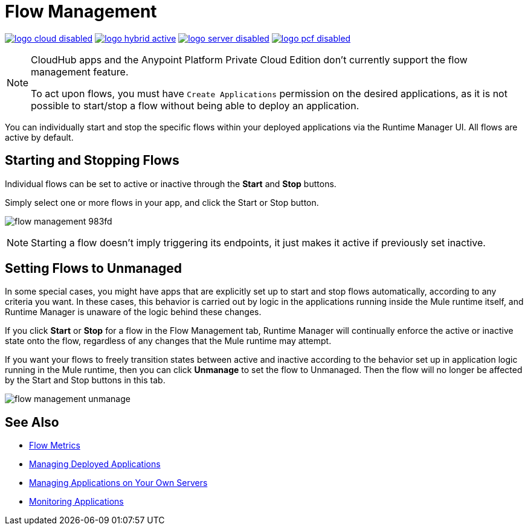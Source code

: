 = Flow Management
:keywords: cloudhub, analytics, monitoring, insight, flow manager, flow management, start flow, stop flow

image:logo-cloud-disabled.png[link="/runtime-manager/deployment-strategies", title="CloudHub"]
image:logo-hybrid-active.png[link="/runtime-manager/deployment-strategies", title="Hybrid Deployment"]
image:logo-server-disabled.png[link="/runtime-manager/deployment-strategies", title="Anypoint Platform Private Cloud Edition"]
image:logo-pcf-disabled.png[link="/runtime-manager/deployment-strategies", title="Pivotal Cloud Foundry"]

[NOTE]
====
CloudHub apps and the Anypoint Platform Private Cloud Edition don't currently support the flow management feature.

To act upon flows, you must have `Create Applications` permission on the desired applications, as it is not possible to start/stop a flow without being able to deploy an application.
====

You can individually start and stop the specific flows within your deployed applications via the Runtime Manager UI. All flows are active by default.


== Starting and Stopping Flows


Individual flows can be set to active or inactive through the *Start* and *Stop* buttons.

Simply select one or more flows in your app, and click the Start or Stop button.

image:flow-management-983fd.png[]

[NOTE]
Starting a flow doesn't imply triggering its endpoints, it just makes it active if previously set inactive.


== Setting Flows to Unmanaged

In some special cases, you might have apps that are explicitly set up to start and stop flows automatically, according to any criteria you want. In these cases, this behavior is carried out by logic in the applications running inside the Mule runtime itself, and Runtime Manager is unaware of the logic behind these changes.

If you click *Start* or *Stop* for a flow in the Flow Management tab, Runtime Manager will continually enforce the active or inactive state onto the flow, regardless of any changes that the Mule runtime may attempt.

If you want your flows to freely transition states between active and inactive according to the behavior set up in application logic running in the Mule runtime, then you can click *Unmanage* to set the flow to Unmanaged. Then the flow will no longer be affected by the Start and Stop buttons in this tab.


image:flow-management-unmanage.png[]

== See Also

* link:/runtime-manager/flow-metrics[Flow Metrics]
* link:/runtime-manager/managing-deployed-applications[Managing Deployed Applications]
* link:/runtime-manager/managing-applications-on-your-own-servers[Managing Applications on Your Own Servers]
* link:/runtime-manager/monitoring[Monitoring Applications]
